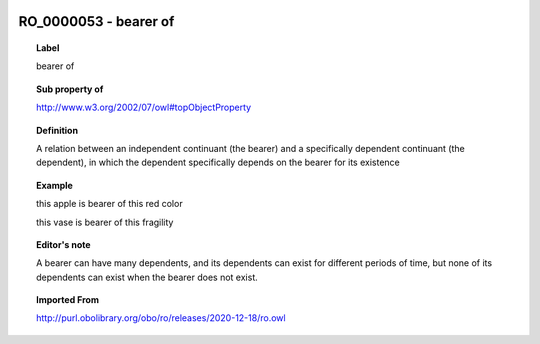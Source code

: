 
  .. index:: 
     single: RO_0000053; bearer of
     single: bearer of; RO_0000053

RO_0000053 - bearer of
====================================================================================

.. topic:: Label

    bearer of

.. topic:: Sub property of

    http://www.w3.org/2002/07/owl#topObjectProperty

.. topic:: Definition

    A relation between an independent continuant (the bearer) and a specifically dependent continuant (the dependent), in which the dependent specifically depends on the bearer for its existence

.. topic:: Example

    this apple is bearer of this red color

    this vase is bearer of this fragility

.. topic:: Editor's note

    A bearer can have many dependents, and its dependents can exist for different periods of time, but none of its dependents can exist when the bearer does not exist.

.. topic:: Imported From

    http://purl.obolibrary.org/obo/ro/releases/2020-12-18/ro.owl

